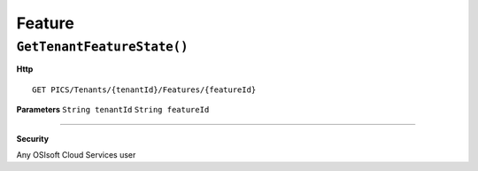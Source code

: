 Feature
==========

``GetTenantFeatureState()``
----------------------

**Http**

::

	GET PICS/Tenants/{tenantId}/Features/{featureId}

**Parameters**
``String tenantId``
``String featureId``

**********************



**Security**

Any OSIsoft Cloud Services user
